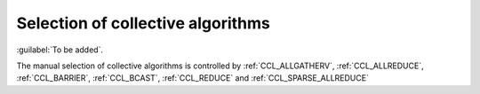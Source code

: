 Selection of collective algorithms
**********************************

:guilabel:`To be added`.

The manual selection of collective algorithms is controlled by :ref:`CCL_ALLGATHERV`, :ref:`CCL_ALLREDUCE`, :ref:`CCL_BARRIER`, :ref:`CCL_BCAST`, :ref:`CCL_REDUCE` and :ref:`CCL_SPARSE_ALLREDUCE`
